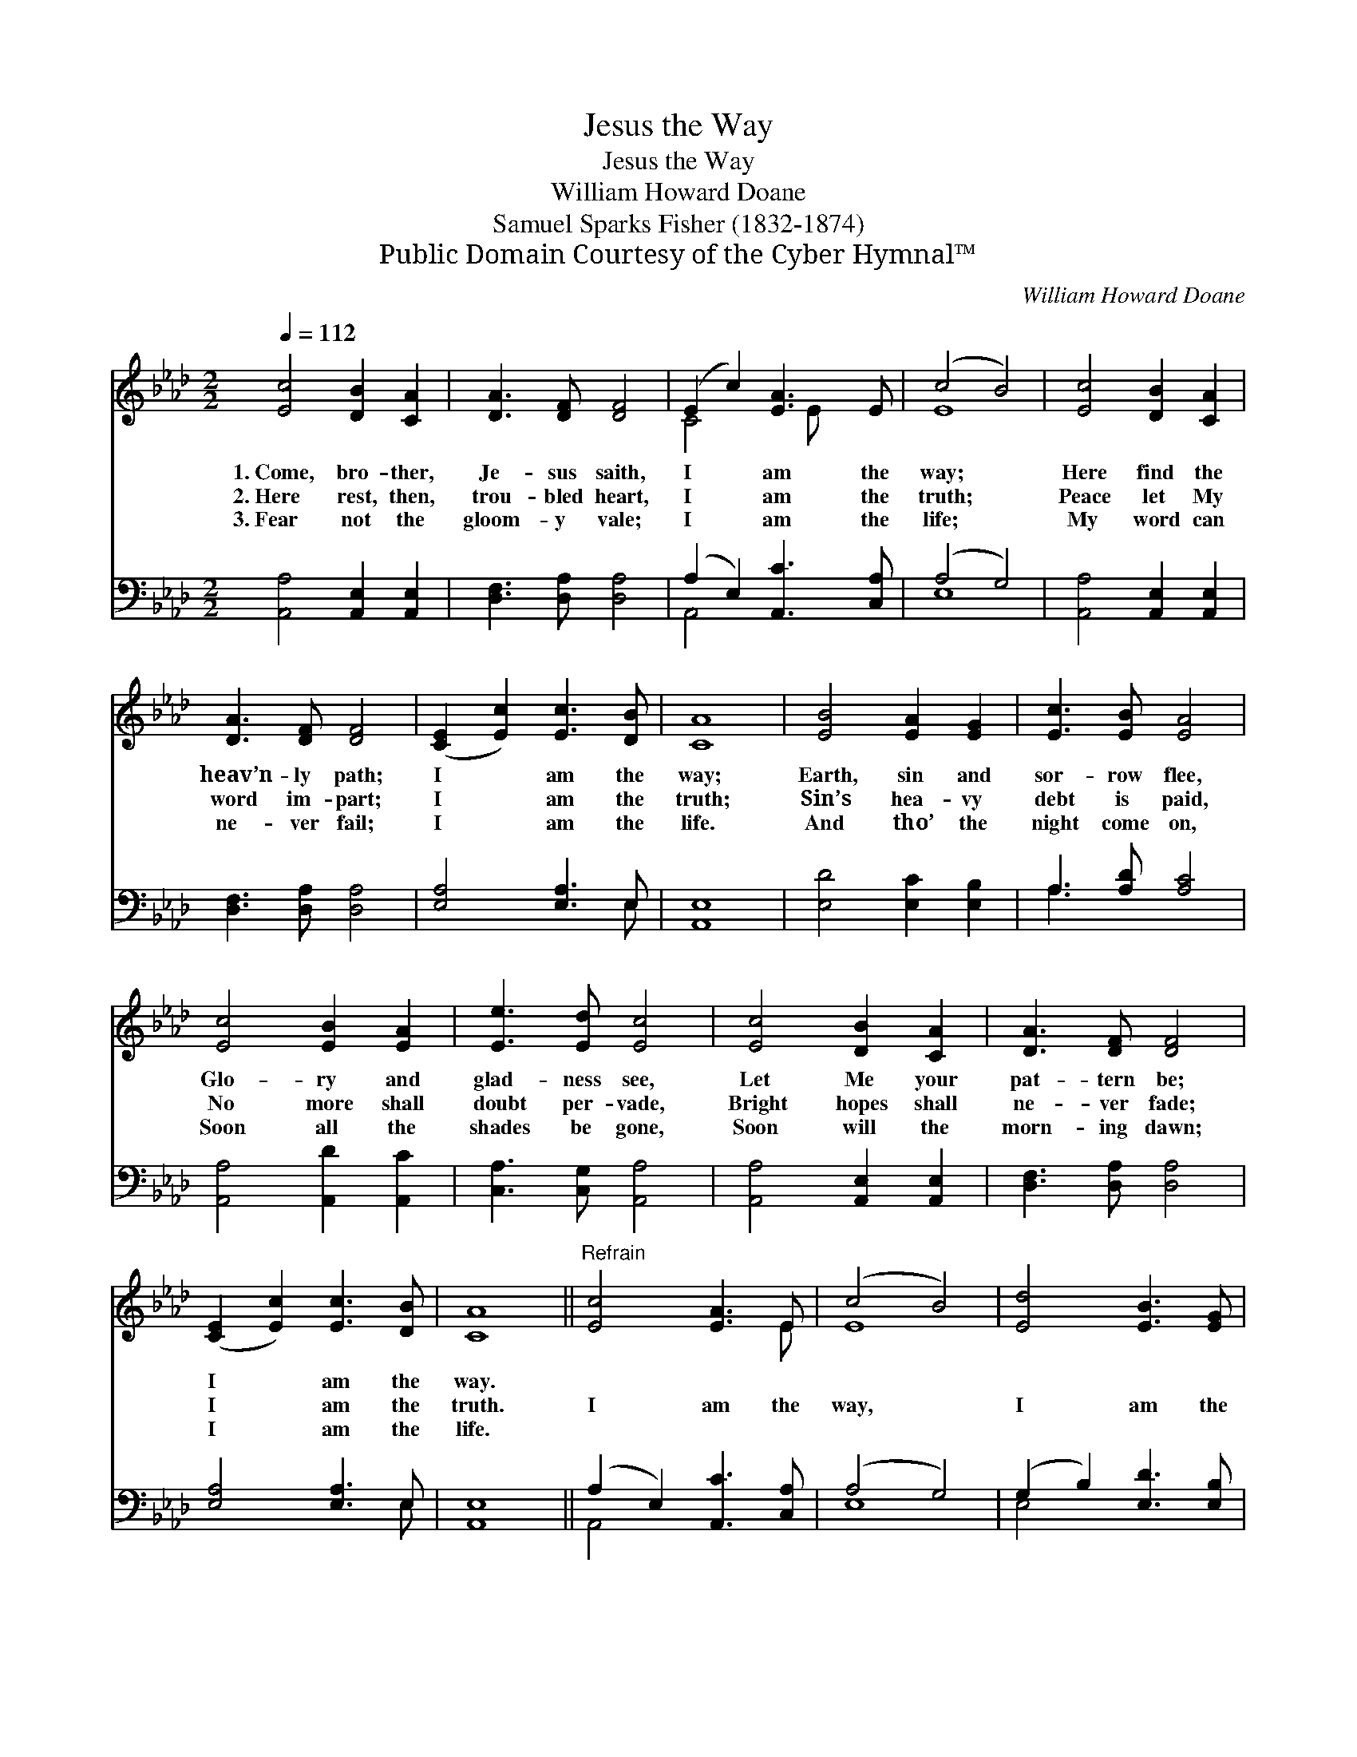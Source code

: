 X:1
T:Jesus the Way
T:Jesus the Way
T:William Howard Doane
T:Samuel Sparks Fisher (1832-1874)
T:Public Domain Courtesy of the Cyber Hymnal™
C:William Howard Doane
Z:Public Domain
Z:Courtesy of the Cyber Hymnal™
%%score ( 1 2 ) ( 3 4 )
L:1/8
Q:1/4=112
M:2/2
K:Ab
V:1 treble 
V:2 treble 
V:3 bass 
V:4 bass 
V:1
 [Ec]4 [DB]2 [CA]2 | [DA]3 [DF] [DF]4 | (E2 c2) [EA]3 E | (c4 B4) | [Ec]4 [DB]2 [CA]2 | %5
w: 1.~Come, bro- ther,|Je- sus saith,|I * am the|way; *|Here find the|
w: 2.~Here rest, then,|trou- bled heart,|I * am the|truth; *|Peace let My|
w: 3.~Fear not the|gloom- y vale;|I * am the|life; *|My word can|
 [DA]3 [DF] [DF]4 | ([CE]2 [Ec]2) [Ec]3 [DB] | [CA]8 | [EB]4 [EA]2 [EG]2 | [Ec]3 [EB] [EA]4 | %10
w: heav’n- ly path;|I * am the|way;|Earth, sin and|sor- row flee,|
w: word im- part;|I * am the|truth;|Sin’s hea- vy|debt is paid,|
w: ne- ver fail;|I * am the|life.|And tho’ the|night come on,|
 [Ec]4 [EB]2 [EA]2 | [Ee]3 [Ed] [Ec]4 | [Ec]4 [DB]2 [CA]2 | [DA]3 [DF] [DF]4 | %14
w: Glo- ry and|glad- ness see,|Let Me your|pat- tern be;|
w: No more shall|doubt per- vade,|Bright hopes shall|ne- ver fade;|
w: Soon all the|shades be gone,|Soon will the|morn- ing dawn;|
 ([CE]2 [Ec]2) [Ec]3 [DB] | [CA]8 ||"^Refrain" [Ec]4 [EA]3 E | (c4 B4) | [Ed]4 [EB]3 [EG] | %19
w: I * am the|way.||||
w: I * am the|truth.|I am the|way, *|I am the|
w: I * am the|life.||||
 [DB]4 [CA]4 | [Ec]4 [DB]2 [CA]2 | ([DA]3 [DF]) [DF]4 | [CE]2 [Ec]2 [Ec]3 [DB] | [CA]8 |] %24
w: |||||
w: way, Let|Me your your|pat- * tern|be, I am the|way.|
w: |||||
V:2
 x8 | x8 | C4 x E x2 | E8 | x8 | x8 | x8 | x8 | x8 | x8 | x8 | x8 | x8 | x8 | x8 | x8 || x7 E | %17
 E8 | x8 | x8 | x8 | x8 | x8 | x8 |] %24
V:3
 [A,,A,]4 [A,,E,]2 [A,,E,]2 | [D,F,]3 [D,A,] [D,A,]4 | (A,2 E,2) [A,,C]3 [C,A,] | (A,4 G,4) | %4
 [A,,A,]4 [A,,E,]2 [A,,E,]2 | [D,F,]3 [D,A,] [D,A,]4 | [E,A,]4 [E,A,]3 E, | [A,,E,]8 | %8
 [E,D]4 [E,C]2 [E,B,]2 | A,3 [A,D] [A,C]4 | [A,,A,]4 [A,,D]2 [A,,C]2 | [C,A,]3 [C,G,] [A,,A,]4 | %12
 [A,,A,]4 [A,,E,]2 [A,,E,]2 | [D,F,]3 [D,A,] [D,A,]4 | [E,A,]4 [E,A,]3 E, | [A,,E,]8 || %16
 (A,2 E,2) [A,,C]3 [C,A,] | (A,4 G,4) | (G,2 B,2) [E,D]3 [E,B,] | E,8 | %20
 [A,,A,]4 [A,,E,]2 [A,,E,]2 | ([D,F,]3 [D,A,]) [D,A,]4 | [E,A,]4 [E,A,]3 E, | [A,,E,]8 |] %24
V:4
 x8 | x8 | A,,4 x4 | E,8 | x8 | x8 | x7 E, | x8 | x8 | A,3 x5 | x8 | x8 | x8 | x8 | x7 E, | x8 || %16
 A,,4 x4 | E,8 | E,4 x4 | (E,4 A,,4) | x8 | x8 | x7 E, | x8 |] %24

